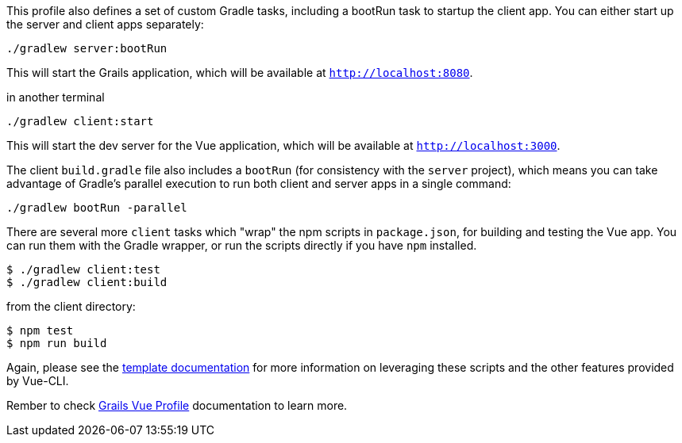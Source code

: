 This profile also defines a set of custom Gradle tasks, including a bootRun task to startup the client app. You can either start up the server and client apps separately:

[source,bash]
----
./gradlew server:bootRun
----

This will start the Grails application, which will be available at `http://localhost:8080`.

[source,bash]
.in another terminal
----
./gradlew client:start
----

This will start the dev server for the Vue application, which will be available at `http://localhost:3000`.

The client `build.gradle` file also includes a `bootRun` (for consistency with the `server` project), which means  you can take advantage of Gradle’s parallel execution to run both client and server apps in a single command:

[source,bash]
----
./gradlew bootRun -parallel
----

There are several more `client` tasks which "wrap" the npm scripts in `package.json`, for building and testing the Vue app. You can run them with the Gradle wrapper, or run the scripts directly if you have `npm` installed.

[source,bash]
----
$ ./gradlew client:test
$ ./gradlew client:build
----

[source,bash]
.from the client directory:
----
$ npm test
$ npm run build
----

Again, please see the http://vuejs-templates.github.io/webpack/[template documentation] for more information on leveraging these scripts and the other features provided by Vue-CLI.

Rember to check https://grails-profiles.github.io/vue/latest/guide/index.html[Grails Vue Profile] documentation to learn more.
